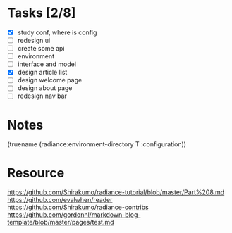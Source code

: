 * Tasks [2/8]

- [X] study conf, where is config
- [ ] redesign ui
- [ ] create some api
- [ ] environment
- [ ] interface and model
- [X] design article list
- [ ] design welcome page
- [ ] design about page
- [ ] redesign nav bar

* Notes
(truename (radiance:environment-directory T :configuration))

* Resource

https://github.com/Shirakumo/radiance-tutorial/blob/master/Part%208.md
https://github.com/evalwhen/reader
https://github.com/Shirakumo/radiance-contribs
https://github.com/gordonnl/markdown-blog-template/blob/master/pages/test.md
